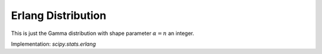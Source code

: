 
.. _continuous-erlang:

Erlang Distribution
===================

This is just the Gamma distribution with shape parameter :math:`\alpha=n` an integer.

Implementation: `scipy.stats.erlang`
